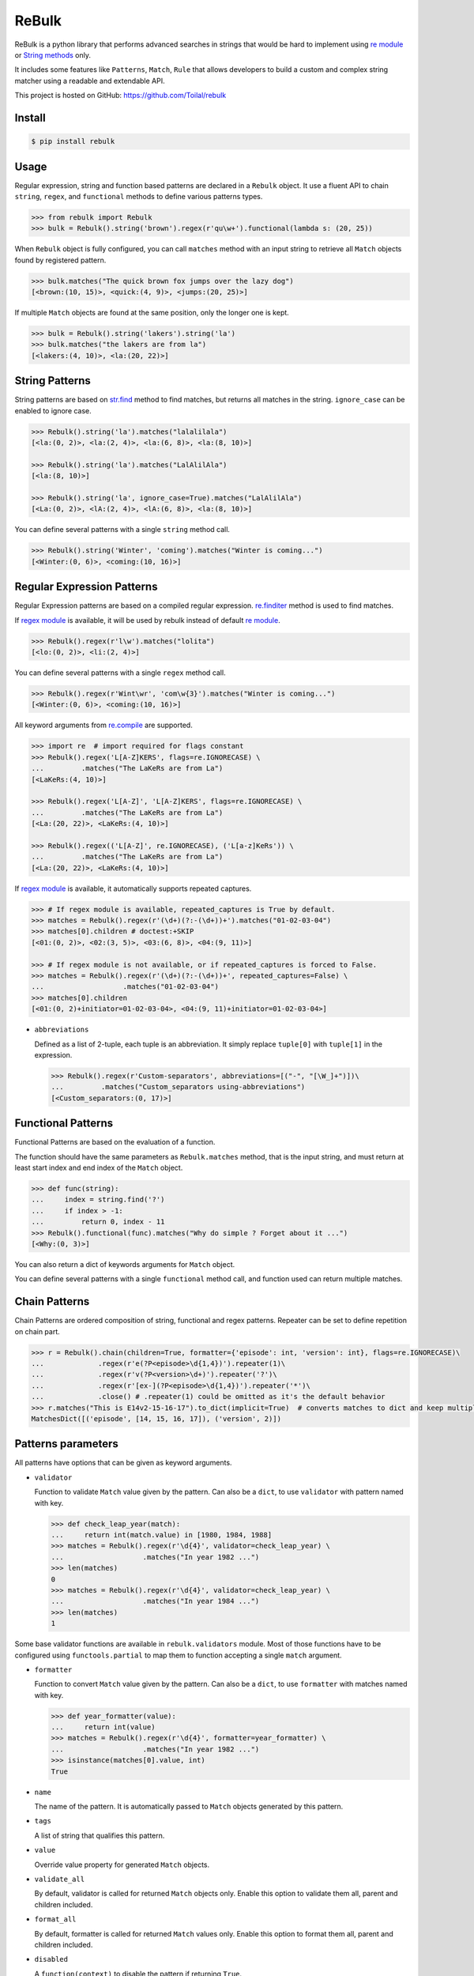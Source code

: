 ReBulk
=======

.. image:: http://img.shields.io/pypi/v/rebulk.svg
    :target: https://pypi.python.org/pypi/rebulk
    :alt: Latest Version

.. image:: http://img.shields.io/badge/license-MIT-blue.svg
    :target: https://pypi.python.org/pypi/rebulk
    :alt: MIT License

.. image:: http://img.shields.io/travis/Toilal/rebulk.svg
    :target: http://travis-ci.org/Toilal/rebulk?branch=master
    :alt: Build Status

.. image:: http://img.shields.io/coveralls/Toilal/rebulk.svg
    :target: https://coveralls.io/r/Toilal/rebulk?branch=master
    :alt: Coveralls

ReBulk is a python library that performs advanced searches in strings that would be hard to implement using
`re module`_ or `String methods`_ only.

It includes some features like ``Patterns``, ``Match``, ``Rule`` that allows developers to build a
custom and complex string matcher using a readable and extendable API.

This project is hosted on GitHub: `<https://github.com/Toilal/rebulk>`_

Install
-------
.. code-block:: sh

    $ pip install rebulk

Usage
------
Regular expression, string and function based patterns are declared in a ``Rebulk`` object. It use a fluent API to
chain ``string``, ``regex``, and ``functional`` methods to define various patterns types.

.. code-block:: python

    >>> from rebulk import Rebulk
    >>> bulk = Rebulk().string('brown').regex(r'qu\w+').functional(lambda s: (20, 25))

When ``Rebulk`` object is fully configured, you can call ``matches`` method with an input string to retrieve all
``Match`` objects found by registered pattern.

.. code-block:: python

    >>> bulk.matches("The quick brown fox jumps over the lazy dog")
    [<brown:(10, 15)>, <quick:(4, 9)>, <jumps:(20, 25)>]

If multiple ``Match`` objects are found at the same position, only the longer one is kept.

.. code-block:: python

    >>> bulk = Rebulk().string('lakers').string('la')
    >>> bulk.matches("the lakers are from la")
    [<lakers:(4, 10)>, <la:(20, 22)>]

String Patterns
---------------
String patterns are based on `str.find`_ method to find matches, but returns all matches in the string. ``ignore_case``
can be enabled to ignore case.

.. code-block:: python

    >>> Rebulk().string('la').matches("lalalilala")
    [<la:(0, 2)>, <la:(2, 4)>, <la:(6, 8)>, <la:(8, 10)>]

    >>> Rebulk().string('la').matches("LalAlilAla")
    [<la:(8, 10)>]

    >>> Rebulk().string('la', ignore_case=True).matches("LalAlilAla")
    [<La:(0, 2)>, <lA:(2, 4)>, <lA:(6, 8)>, <la:(8, 10)>]

You can define several patterns with a single ``string`` method call.

.. code-block:: python

    >>> Rebulk().string('Winter', 'coming').matches("Winter is coming...")
    [<Winter:(0, 6)>, <coming:(10, 16)>]

Regular Expression Patterns
---------------------------
Regular Expression patterns are based on a compiled regular expression.
`re.finditer`_ method is used to find matches.

If `regex module`_ is available, it will be used by rebulk instead of default `re module`_.

.. code-block:: python

    >>> Rebulk().regex(r'l\w').matches("lolita")
    [<lo:(0, 2)>, <li:(2, 4)>]

You can define several patterns with a single ``regex`` method call.

.. code-block:: python

    >>> Rebulk().regex(r'Wint\wr', 'com\w{3}').matches("Winter is coming...")
    [<Winter:(0, 6)>, <coming:(10, 16)>]

All keyword arguments from `re.compile`_ are supported.

.. code-block:: python

    >>> import re  # import required for flags constant
    >>> Rebulk().regex('L[A-Z]KERS', flags=re.IGNORECASE) \
    ...         .matches("The LaKeRs are from La")
    [<LaKeRs:(4, 10)>]

    >>> Rebulk().regex('L[A-Z]', 'L[A-Z]KERS', flags=re.IGNORECASE) \
    ...         .matches("The LaKeRs are from La")
    [<La:(20, 22)>, <LaKeRs:(4, 10)>]

    >>> Rebulk().regex(('L[A-Z]', re.IGNORECASE), ('L[a-z]KeRs')) \
    ...         .matches("The LaKeRs are from La")
    [<La:(20, 22)>, <LaKeRs:(4, 10)>]

If `regex module`_ is available, it automatically supports repeated captures.

.. code-block:: python

    >>> # If regex module is available, repeated_captures is True by default.
    >>> matches = Rebulk().regex(r'(\d+)(?:-(\d+))+').matches("01-02-03-04")
    >>> matches[0].children # doctest:+SKIP
    [<01:(0, 2)>, <02:(3, 5)>, <03:(6, 8)>, <04:(9, 11)>]

    >>> # If regex module is not available, or if repeated_captures is forced to False.
    >>> matches = Rebulk().regex(r'(\d+)(?:-(\d+))+', repeated_captures=False) \
    ...                   .matches("01-02-03-04")
    >>> matches[0].children
    [<01:(0, 2)+initiator=01-02-03-04>, <04:(9, 11)+initiator=01-02-03-04>]

- ``abbreviations``

  Defined as a list of 2-tuple, each tuple is an abbreviation. It simply replace ``tuple[0]`` with ``tuple[1]`` in the
  expression.

  >>> Rebulk().regex(r'Custom-separators', abbreviations=[("-", "[\W_]+")])\
  ...         .matches("Custom_separators using-abbreviations")
  [<Custom_separators:(0, 17)>]


Functional Patterns
-------------------
Functional Patterns are based on the evaluation of a function.

The function should have the same parameters as ``Rebulk.matches`` method, that is the input string,
and must return at least start index and end index of the ``Match`` object.

.. code-block:: python

    >>> def func(string):
    ...     index = string.find('?')
    ...     if index > -1:
    ...         return 0, index - 11
    >>> Rebulk().functional(func).matches("Why do simple ? Forget about it ...")
    [<Why:(0, 3)>]

You can also return a dict of keywords arguments for ``Match`` object.

You can define several patterns with a single ``functional`` method call, and function used can return multiple
matches.

Chain Patterns
--------------
Chain Patterns are ordered composition of string, functional and regex patterns. Repeater can be set to define
repetition on chain part.

.. code-block:: python

    >>> r = Rebulk().chain(children=True, formatter={'episode': int, 'version': int}, flags=re.IGNORECASE)\
    ...             .regex(r'e(?P<episode>\d{1,4})').repeater(1)\
    ...             .regex(r'v(?P<version>\d+)').repeater('?')\
    ...             .regex(r'[ex-](?P<episode>\d{1,4})').repeater('*')\
    ...             .close() # .repeater(1) could be omitted as it's the default behavior
    >>> r.matches("This is E14v2-15-16-17").to_dict(implicit=True)  # converts matches to dict and keep multiple values
    MatchesDict([('episode', [14, 15, 16, 17]), ('version', 2)])

Patterns parameters
-------------------

All patterns have options that can be given as keyword arguments.

- ``validator``

  Function to validate ``Match`` value given by the pattern. Can also be a ``dict``, to use ``validator`` with pattern
  named with key.

  .. code-block:: python

      >>> def check_leap_year(match):
      ...     return int(match.value) in [1980, 1984, 1988]
      >>> matches = Rebulk().regex(r'\d{4}', validator=check_leap_year) \
      ...                   .matches("In year 1982 ...")
      >>> len(matches)
      0
      >>> matches = Rebulk().regex(r'\d{4}', validator=check_leap_year) \
      ...                   .matches("In year 1984 ...")
      >>> len(matches)
      1

Some base validator functions are available in ``rebulk.validators`` module. Most of those functions have to be
configured using ``functools.partial`` to map them to function accepting a single ``match`` argument.

- ``formatter``

  Function to convert ``Match`` value given by the pattern. Can also be a ``dict``, to use ``formatter`` with matches
  named with key.

  .. code-block:: python

      >>> def year_formatter(value):
      ...     return int(value)
      >>> matches = Rebulk().regex(r'\d{4}', formatter=year_formatter) \
      ...                   .matches("In year 1982 ...")
      >>> isinstance(matches[0].value, int)
      True

- ``name``

  The name of the pattern. It is automatically passed to ``Match`` objects generated by this pattern.

- ``tags``

  A list of string that qualifies this pattern.

- ``value``

  Override value property for generated ``Match`` objects.

- ``validate_all``

  By default, validator is called for returned ``Match`` objects only. Enable this option to validate them all, parent
  and children included.

- ``format_all``

  By default, formatter is called for returned ``Match`` values only. Enable this option to format them all, parent and
  children included.

- ``disabled``

  A ``function(context)`` to disable the pattern if returning ``True``.

- ``children``

  If ``True``, all children ``Match`` objects will be retrieved instead of a single parent ``Match`` object.

- ``private``

  If ``True``, ``Match`` objects generated from this pattern are available internally only. They will be removed at
  the end of ``Rebulk.matches`` method call.

- ``private_parent``

  Force parent matches to be returned and flag them as private.

- ``private_children``

  Force children matches to be returned and flag them as private.

- ``marker``

  If ``true``, ``Match`` objects generated from this pattern will be markers matches instead of standard matches.
  They won't be included in ``Matches`` sequence, but will be available in ``Matches.markers`` sequence (see
  ``Markers`` section).


Match
-----

A ``Match`` object is the result created by a registered pattern.

It has a ``value`` property defined, and position indices are available through ``start``, ``end`` and ``span``
properties.

In some case, it contains children ``Match`` objects in ``children`` property, and each child ``Match`` object
reference its parent in ``parent`` property. Also, a ``name`` property can be defined for the match.

If groups are defined in a Regular Expression pattern, each group match will be converted to a
single ``Match`` object. If a group has a name defined (``(?P<name>group)``), it is set as ``name`` property in a child
``Match`` object. The whole regexp match (``re.group(0)``) will be converted to the main ``Match`` object,
and all subgroups (1, 2, ... n) will be converted to ``children`` matches of the main ``Match`` object.

.. code-block:: python

    >>> matches = Rebulk() \
    ...         .regex(r"One, (?P<one>\w+), Two, (?P<two>\w+), Three, (?P<three>\w+)") \
    ...         .matches("Zero, 0, One, 1, Two, 2, Three, 3, Four, 4")
    >>> matches
    [<One, 1, Two, 2, Three, 3:(9, 33)>]
    >>> for child in matches[0].children:
    ...     '%s = %s' % (child.name, child.value)
    'one = 1'
    'two = 2'
    'three = 3'

It's possible to retrieve only children by using ``children`` parameters. You can also customize the way structure
is generated with ``every``, ``private_parent`` and ``private_children`` parameters.

.. code-block:: python

    >>> matches = Rebulk() \
    ...         .regex(r"One, (?P<one>\w+), Two, (?P<two>\w+), Three, (?P<three>\w+)", children=True) \
    ...         .matches("Zero, 0, One, 1, Two, 2, Three, 3, Four, 4")
    >>> matches
    [<1:(14, 15)+name=one+initiator=One, 1, Two, 2, Three, 3>, <2:(22, 23)+name=two+initiator=One, 1, Two, 2, Three, 3>, <3:(32, 33)+name=three+initiator=One, 1, Two, 2, Three, 3>]

Match object has the following properties that can be given to Pattern objects

- ``formatter``

  Function to convert ``Match`` value given by the pattern. Can also be a ``dict``, to use ``formatter`` with matches
  named with key.

  .. code-block:: python

      >>> def year_formatter(value):
      ...     return int(value)
      >>> matches = Rebulk().regex(r'\d{4}', formatter=year_formatter) \
      ...                   .matches("In year 1982 ...")
      >>> isinstance(matches[0].value, int)
      True

- ``format_all``

  By default, formatter is called for returned ``Match`` values only. Enable this option to format them all, parent and
  children included.

- ``conflict_solver``

  A ``function(match, conflicting_match)`` used to solve conflict. Returned object will be removed from matches by
  ``ConflictSolver`` default rule. If ``__default__`` string is returned, it will fallback to default behavior
  keeping longer match.


Matches
-------

A ``Matches`` object holds the result of ``Rebulk.matches`` method call. It's a sequence of ``Match`` objects and
it behaves like a list.

All methods accepts a ``predicate`` function to filter ``Match`` objects using a callable, and an ``index`` int to
retrieve a single element from default returned matches.

It has the following additional methods and properties on it.

- ``starting(index, predicate=None, index=None)``

  Retrieves a list of ``Match`` objects that starts at given index.

- ``ending(index, predicate=None, index=None)``

  Retrieves a list of ``Match`` objects that ends at given index.

- ``previous(match, predicate=None, index=None)``

  Retrieves a list of ``Match`` objects that are previous and nearest to match.

- ``next(match, predicate=None, index=None)``

  Retrieves a list of ``Match`` objects that are next and nearest to match.

- ``tagged(tag, predicate=None, index=None)``

  Retrieves a list of ``Match`` objects that have the given tag defined.

- ``named(name, predicate=None, index=None)``

  Retrieves a list of ``Match`` objects that have the given name.

- ``range(start=0, end=None, predicate=None, index=None)``

  Retrieves a list of ``Match`` objects for given range, sorted from start to end.

- ``holes(start=0, end=None, formatter=None, ignore=None, predicate=None, index=None)``

  Retrieves a list of *hole* ``Match`` objects for given range. A hole match is created for each range where no match
  is available.

- ``conflicting(match, predicate=None, index=None)``

  Retrieves a list of ``Match`` objects that conflicts with given match.

- ``chain_before(self, position, seps, start=0, predicate=None, index=None)``:

  Retrieves a list of chained matches, before position, matching predicate and separated by characters from seps only.

- ``chain_after(self, position, seps, end=None, predicate=None, index=None)``:

  Retrieves a list of chained matches, after position, matching predicate and separated by characters from seps only.

- ``at_match(match, predicate=None, index=None)``

  Retrieves a list of ``Match`` objects at the same position as match.

- ``at_span(span, predicate=None, index=None)``

  Retrieves a list of ``Match`` objects from given (start, end) tuple.

- ``at_index(pos, predicate=None, index=None)``

  Retrieves a list of ``Match`` objects from given position.

- ``names``

  Retrieves a sequence of all ``Match.name`` properties.

- ``tags``

  Retrieves a sequence of all ``Match.tags`` properties.

- ``to_dict(details=False, implicit=False)``

  Convert to an ordered dict, with ``Match.name`` as key and ``Match.value`` as value.

  It's a subclass of `OrderedDict`_, that contains a ``matches`` property which is a dict with  ``Match.name`` as key
  and list of ``Match`` objects as value.

  If ``implicit`` is ``True`` and distinct values are found for the same name, value will be converted as list.
  If ``False``, first value only will be kept and values lists can be retrieved with ``values_list`` which is a dict
  with ``Match.name`` as key and list of ``Match.value`` as value.

  If ``details`` is True, ``Match.value`` objects are replaced with complete ``Match`` object.

- ``markers``

  A custom ``Matches`` sequences specialized for ``markers`` matches (see below)

Markers
-------

If you have defined some patterns with ``markers`` property, then ``Matches.markers`` points to a special ``Matches``
sequence that contains only ``markers`` matches. This sequence supports all methods from ``Matches``.

Markers matches are not intended to be used in final result, but can be used to implement a ``Rule``.

Rules
-----
Rules are a convenient and readable way to implement advanced conditional logic involving several ``Match`` objects.
When a rule is triggered, it can perform an action on ``Matches`` object, like filtering out, adding additional tags or
renaming.

Rules are implemented by extending the abstract ``Rule`` class. They are registered using ``Rebulk.rule`` method by
giving either a ``Rule`` instance, a ``Rule`` class or a module containing ``Rule classes`` only.

For a rule to be triggered, ``Rule.when`` method must return ``True``, or a non empty list of ``Match``
objects, or any other truthy object. When triggered, ``Rule.then`` method is called to perform the action with
``when_response`` parameter defined as the response of ``Rule.when`` call.

Instead of implementing ``Rule.then`` method, you can define ``consequence`` class property with a Consequence classe
or instance, like ``RemoveMatch``, ``RenameMatch`` or ``AppendMatch``. You can also use a list of consequence when
required : ``when_response`` must then be iterable, and elements of this iterable will be given to each consequence in
the same order.

When many rules are registered, it can be useful to set ``priority`` class variable to define a priority integer
between all rule executions (higher priorities will be executed first). You can also define ``dependency`` to declare
another Rule class as dependency for the current rule, meaning that it will be executed before.

For all rules with the same ``priority`` value, ``when`` is called before, and ``then`` is called after all.

.. code-block:: python

    >>> from rebulk import Rule, RemoveMatch

    >>> class FirstOnlyRule(Rule):
    ...     consequence = RemoveMatch
    ...
    ...     def when(self, matches, context):
    ...         grabbed = matches.named("grabbed", 0)
    ...         if grabbed and matches.previous(grabbed):
    ...             return grabbed

    >>> rebulk = Rebulk()

    >>> rebulk.regex("This match(.*?)grabbed", name="grabbed")
    <...Rebulk object ...>
    >>> rebulk.regex("if it's(.*?)first match", private=True)
    <...Rebulk object at ...>
    >>> rebulk.rules(FirstOnlyRule)
    <...Rebulk object at ...>

    >>> rebulk.matches("This match is grabbed only if it's the first match")
    [<This match is grabbed:(0, 21)+name=grabbed>]
    >>> rebulk.matches("if it's NOT the first match, This match is NOT grabbed")
    []

.. _re module: https://docs.python.org/3/library/re.html
.. _regex module: https://pypi.python.org/pypi/regex
.. _String methods: https://docs.python.org/3/library/stdtypes.html#str
.. _str.find: https://docs.python.org/3/library/stdtypes.html#str.find
.. _re.finditer: https://docs.python.org/3/library/re.html#re.finditer
.. _re.compile: https://docs.python.org/3/library/re.html#re.compile
.. _OrderedDict: https://docs.python.org/2/library/collections.html#collections.OrderedDict




